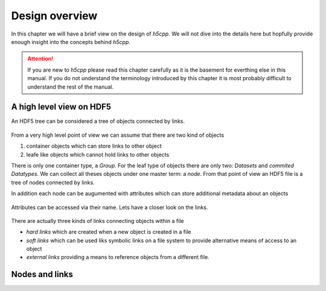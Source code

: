===============
Design overview
===============

In this chapter we will have a brief view on the design of *h5cpp*. We will 
not dive into the details here but hopfully provide enough insight into the 
concepts behind *h5cpp*. 

.. attention::

    If you are new to *h5cpp* please read this chapter carefully as it is the 
    basement for everthing else in this manual. If you do not understand the 
    terminology introduced by this chapter it is most probably difficult 
    to understand the rest of the manual. 
    
       
A high level view on HDF5
=========================

An HDF5 tree can be considered a tree of objects connected by links. 

.. figure:: ../images/hdf5_basic_tree.svg
   :align: center
   :width: 75%
   
From a very high level point of view we can assume that there are two kind 
of objects 

1. container objects which can store links to other object 
2. leafe like objects which cannot hold links to other objects

There is only one container type, a *Group*. For the leaf type of objects there
are only two: *Datasets* and *commited Datatypes*. We can collect all theses
objects under one master term: a *node*. From that point of view an HDF5 file 
is a tree of nodes connected by links. 

In addition each node can be augumented with attributes which can store 
additional metadata about an objects

.. figure:: ../images/hdf5_attributes.svg
   :align: center
   :width: 75%

Attributes can be accessed via their name. Lets have a closer look on the 
links. 

.. figure:: ../images/hdf5_links.svg
   :align: center
   :width: 75%
   
There are actually three kinds of links connecting objects within a file 

* *hard links* which are created when a new object is created in a file
* *soft links* which can be used liks symbolic links on a file system to 
  provide alternative means of access to an object
* *external links* providing a means to reference objects from a different 
  file.

   
Nodes and links
===============
